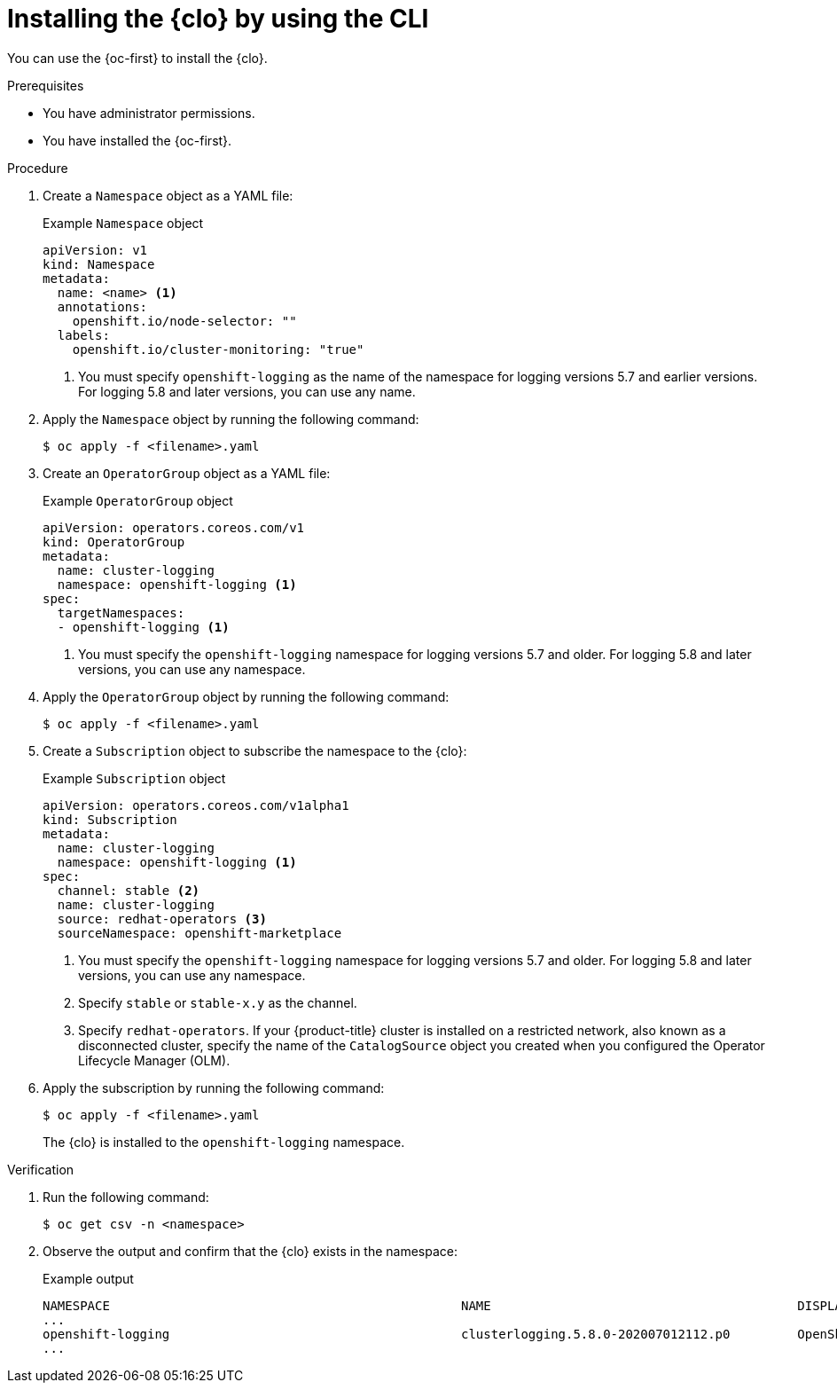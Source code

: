 // Module included in the following assemblies:
//
// * logging/cluster-logging-deploying.adoc

:_mod-docs-content-type: PROCEDURE
[id="cluster-logging-deploy-cli_{context}"]
= Installing the {clo} by using the CLI

You can use the {oc-first} to install the {clo}.

.Prerequisites

ifdef::openshift-origin[]
* Ensure that you have downloaded the {cluster-manager-url-pull} as shown in _Obtaining the installation program_ in the installation documentation for your platform.
+
If you have the pull secret, add the `redhat-operators` catalog to the OperatorHub custom resource (CR) as shown in *Configuring {product-title} to use Red Hat Operators*.
endif::[]

* You have administrator permissions.
* You have installed the {oc-first}.

.Procedure

. Create a `Namespace` object as a YAML file:
+
.Example `Namespace` object
[source,yaml]
----
apiVersion: v1
kind: Namespace
metadata:
  name: <name> <1>
  annotations:
    openshift.io/node-selector: ""
  labels:
    openshift.io/cluster-monitoring: "true"
----
<1> You must specify `openshift-logging` as the name of the namespace for logging versions 5.7 and earlier versions. For logging 5.8 and later versions, you can use any name.

. Apply the `Namespace` object by running the following command:
+
[source,terminal]
----
$ oc apply -f <filename>.yaml
----

. Create an `OperatorGroup` object as a YAML file:
+
.Example `OperatorGroup` object
[source,yaml]
----
apiVersion: operators.coreos.com/v1
kind: OperatorGroup
metadata:
  name: cluster-logging
  namespace: openshift-logging <1>
spec:
  targetNamespaces:
  - openshift-logging <1>
----
<1> You must specify the `openshift-logging` namespace for logging versions 5.7 and older. For logging 5.8 and later versions, you can use any namespace.

. Apply the `OperatorGroup` object by running the following command:
+
[source,terminal]
----
$ oc apply -f <filename>.yaml
----

. Create a `Subscription` object to subscribe the namespace to the {clo}:
+
.Example `Subscription` object
[source,yaml]
----
apiVersion: operators.coreos.com/v1alpha1
kind: Subscription
metadata:
  name: cluster-logging
  namespace: openshift-logging <1>
spec:
  channel: stable <2>
  name: cluster-logging
  source: redhat-operators <3>
  sourceNamespace: openshift-marketplace
----
<1> You must specify the `openshift-logging` namespace for logging versions 5.7 and older. For logging 5.8 and later versions, you can use any namespace.
<2> Specify `stable` or `stable-x.y` as the channel.
<3> Specify `redhat-operators`. If your {product-title} cluster is installed on a restricted network, also known as a disconnected cluster, specify the name of the `CatalogSource` object you created when you configured the Operator Lifecycle Manager (OLM).

. Apply the subscription by running the following command:
+
[source,terminal]
----
$ oc apply -f <filename>.yaml
----
+
The {clo} is installed to the `openshift-logging` namespace.

.Verification

. Run the following command:
+
[source,terminal]
----
$ oc get csv -n <namespace>
----

. Observe the output and confirm that the {clo} exists in the namespace:
+
.Example output
[source,terminal]
----
NAMESPACE                                               NAME                                         DISPLAY                  VERSION               REPLACES   PHASE
...
openshift-logging                                       clusterlogging.5.8.0-202007012112.p0         OpenShift Logging          5.8.0-202007012112.p0              Succeeded
...
----
